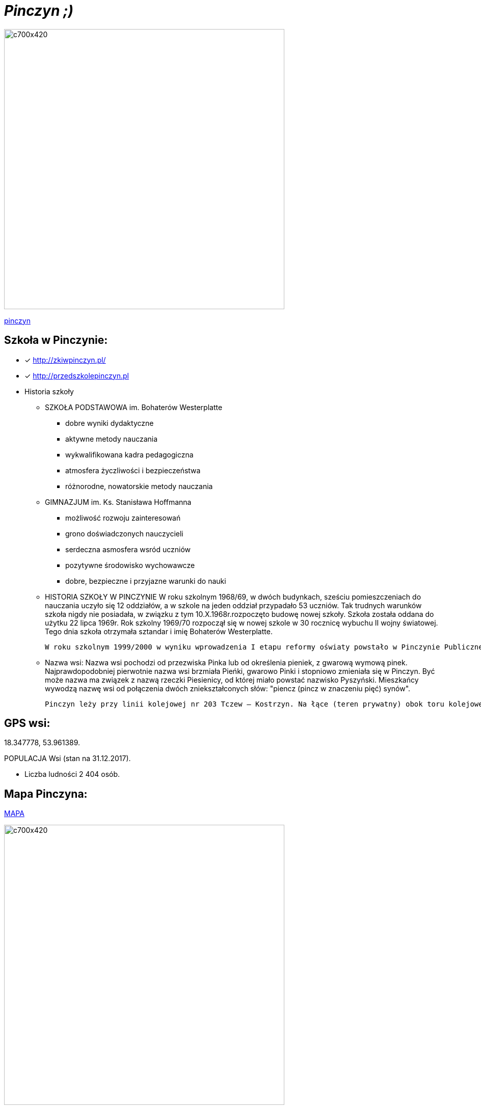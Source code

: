 = _Pinczyn ;)_ 

image::Pinczyn.jpg[c700x420,550]



http://pinczyn.pl/zalacznik/19943/4.jpg[pinczyn]


== Szkoła w Pinczynie:

* [x] <http://zkiwpinczyn.pl/>

* [x] <http://przedszkolepinczyn.pl>

* Historia szkoły

** SZKOŁA PODSTAWOWA
 im. Bohaterów Westerplatte
- dobre wyniki dydaktyczne
- aktywne metody nauczania
- wykwalifikowana kadra pedagogiczna
- atmosfera życzliwości i bezpieczeństwa
- różnorodne, nowatorskie metody nauczania


** GIMNAZJUM
 im. Ks. Stanisława Hoffmanna
- możliwość rozwoju zainteresowań
- grono doświadczonych nauczycieli
- serdeczna asmosfera wsród uczniów
- pozytywne środowisko wychowawcze
- dobre, bezpieczne i przyjazne warunki do nauki


** HISTORIA SZKOŁY W PINCZYNIE
 W roku szkolnym 1968/69, w dwóch budynkach, sześciu pomieszczeniach do nauczania uczyło się 12 oddziałów, a w szkole na jeden oddział przypadało 53 uczniów. Tak trudnych warunków szkoła nigdy nie posiadała, w związku z tym 10.X.1968r.rozpoczęto budowę nowej szkoły. Szkoła została oddana do użytku 22 lipca 1969r. Rok szkolny 1969/70 rozpoczął się w nowej szkole w 30 rocznicę wybuchu II wojny światowej. Tego dnia szkoła otrzymała sztandar i imię Bohaterów Westerplatte.

 W roku szkolnym 1999/2000 w wyniku wprowadzenia I etapu reformy oświaty powstało w Pinczynie Publiczne Gimnazjum, został powołany Zespół Kształcenia i Wychowania, w skład którego wchodzą: Publiczne Przedszkole w Pinczynie, Publiczna Szkoła Podstawowa w Pinczynie, Publiczne Gimnazjum w Pinczynie.


** Nazwa wsi:
 Nazwa wsi pochodzi od przezwiska Pinka lub od określenia pieniek, z gwarową wymową pinek. Najprawdopodobniej pierwotnie nazwa wsi brzmiała Pieńki, gwarowo Pinki i stopniowo zmieniała się w Pinczyn. Być może nazwa ma związek z nazwą rzeczki Piesienicy, od której miało powstać nazwisko Pyszyński. Mieszkańcy wywodzą nazwę wsi od połączenia dwóch zniekształconych słów: "piencz (pincz w znaczeniu pięć) synów".

 Pinczyn leży przy linii kolejowej nr 203 Tczew – Kostrzyn. Na łące (teren prywatny) obok toru kolejowego leży głaz narzutowy - pomnik przyrody przyniesiony niegdyś przez lodowiec, zwany Kamieniem diabelskim (obwód 14 m, wysokość 2,20 m). Miejscowość ma charakter ulicówki. Przez wieś przepływa rzeka Piesienica. Pinczyn, wraz z sąsiednimi Zblewem i Bytonią. tworzy zwarty obszar osadniczy o charakterze małomiasteczkowym.


== GPS wsi:

18.347778, 53.961389.

 

POPULACJA Wsi (stan na 31.12.2017).


    ** Liczba ludności 2 404 osób.




== Mapa Pinczyna:



https://encrypted-tbn0.gstatic.com/images?q=tbn:ANd9GcQLALVtBLjGuP9Impwg6q4OryV0VjnX5zvJ1_mgj1TJ53HL1a-Nnw[MAPA]

image::Pinczyn.jpg[c700x420,550]





== Co można znależć w Pinczynie:
* Szkoła
* Ochotnicza Straż Pożarna
* Kościół Parafialny

